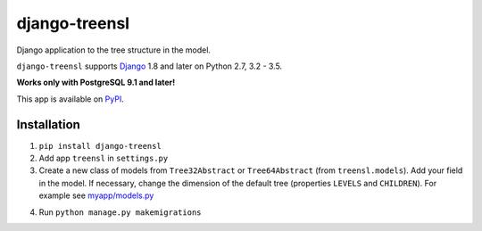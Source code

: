 ==================
django-treensl
==================

Django application to the tree structure in the model.

``django-treensl`` supports `Django`_ 1.8 and later on Python 2.7,
3.2 - 3.5.

**Works only with PostgreSQL 9.1 and later!**

.. _Django: http://www.djangoproject.com/

This app is available on `PyPI`_.

.. _PyPI: https://pypi.python.org/pypi/django-treensl/


Installation
============

1. ``pip install django-treensl``

2. Add app ``treensl`` in ``settings.py``

3. Create a new class of models from ``Tree32Abstract`` or ``Tree64Abstract`` (from ``treensl.models``). Add your field in the model. If necessary, change the dimension of the default tree (properties ``LEVELS`` and ``CHILDREN``). For example see `myapp/models.py`_

.. _myapp/models.py: https://github.com/EvgeniyBurdin/django_treensl/blob/master/myapp/models.py

4. Run ``python manage.py makemigrations``